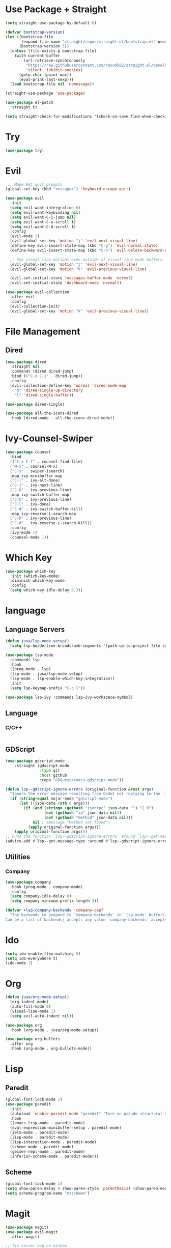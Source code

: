 #+STARTUP: overview hidestars 
* Use Package + Straight
#+BEGIN_SRC emacs-lisp
(setq straight-use-package-by-default t)

(defvar bootstrap-version)
(let ((bootstrap-file
       (expand-file-name "straight/repos/straight.el/bootstrap.el" user-emacs-directory))
      (bootstrap-version 5))
  (unless (file-exists-p bootstrap-file)
    (with-current-buffer
        (url-retrieve-synchronously
         "https://raw.githubusercontent.com/raxod502/straight.el/develop/install.el"
         'silent 'inhibit-cookies)
      (goto-char (point-max))
      (eval-print-last-sexp)))
  (load bootstrap-file nil 'nomessage))

(straight-use-package 'use-package)

(use-package el-patch
  :straight t)

(setq straight-check-for-modifications '(check-on-save find-when-checking))
#+END_SRC

* Try
#+BEGIN_SRC emacs-lisp
(use-package try)
#+END_SRC

* Evil
#+BEGIN_SRC emacs-lisp
 ;; Make ESC quit prompts
(global-set-key (kbd "<escape>") 'keyboard-escape-quit)

(use-package evil
  :init
  (setq evil-want-intergration t)
  (setq evil-want-keybinding nil)
  (setq evil-want-C-i-jump nil)
  (setq evil-want-C-u-scroll t)
  (setq evil-want-C-d-scroll t)
  :config
  (evil-mode 1)
  (evil-global-set-key 'motion "j" 'evil-next-visual-line)
  (define-key evil-insert-state-map (kbd "C-g") 'evil-normal-state)
  (define-key evil-insert-state-map (kbd "C-h") 'evil-delete-backward-char-and-join)

  ;; Use visual line motions even outside of visual-line-mode buffers
  (evil-global-set-key 'motion "j" 'evil-next-visual-line)
  (evil-global-set-key 'motion "k" 'evil-previous-visual-line)

  (evil-set-initial-state 'messages-buffer-mode 'normal)
  (evil-set-initial-state 'dashboard-mode 'normal))

(use-package evil-collection
  :after evil
  :config
  (evil-collection-init)
  (evil-global-set-key 'motion "k" 'evil-previous-visual-line))

#+END_SRC

* File Management
** Dired
#+BEGIN_SRC emacs-lisp
(use-package dired
  :straight nil
  :commands (dired dired-jump)
  :bind (("C-x C-j" . dired-jump))
  :config
  (evil-collection-define-key 'normal 'dired-mode-map
    "h" 'dired-single-up-directory
    "l" 'dired-single-buffer))

(use-package dired-single)

(use-package all-the-icons-dired
  :hook (dired-mode . all-the-icons-dired-mode))
#+END_SRC
* Ivy-Counsel-Swiper
#+BEGIN_SRC emacs-lisp
(use-package counsel
  :bind
  (("C-x C-f" . counsel-find-file)
  ("M-x" . counsel-M-x)
  ("C-s" . swiper-isearch)
  :map ivy-minibuffer-map
  ("C-l" . ivy-alt-done)
  ("C-j" . ivy-next-line)
  ("C-k" . ivy-previous-line)
  :map ivy-switch-buffer-map
  ("C-k" . ivy-previous-line)
  ("C-l" . ivy-done)
  ("C-d" . ivy-switch-buffer-kill)
  :map ivy-reverse-i-search-map
  ("C-k" . ivy-previous-line)
  ("C-d" . ivy-reverse-i-search-kill))
  :config
  (ivy-mode 1)
  (counsel-mode 1))
#+END_SRC

* Which Key
#+BEGIN_SRC emacs-lisp
(use-package which-key
  :init (which-key-mode)
  :diminish which-key-mode
  :config
  (setq which-key-idle-delay 0.3))
#+END_SRC

* language
** Language Servers
#+BEGIN_SRC emacs-lisp
(defun jusa/lsp-mode-setup()
  (setq lsp-headerline-breadcrumb-segments '(path-up-to-project file symbols)) (lsp-headerline-breadcrumb-mode))

(use-package lsp-mode
  :commands lsp 
  :hook 
  ((prog-mode . lsp)
  (lsp-mode . jusa/lsp-mode-setup)
  (lsp-mode . lsp-enable-which-key-integration))
  :init
  (setq lsp-keymap-prefix "C-c l"))

(use-package lsp-ivy :commands lsp-ivy-workspace-symbol)
#+END_SRC

** Language
*** C/C++
#+BEGIN_SRC emacs-lisp
#+END_SRC

** GDScript
#+BEGIN_SRC emacs-lisp
(use-package gdscript-mode
    :straight (gdscript-mode
               :type git
               :host github
               :repo "GDQuest/emacs-gdscript-mode"))

(defun lsp--gdscript-ignore-errors (original-function &rest args)
  "Ignore the error message resulting from Godot not replying to the `JSONRPC' request."
  (if (string-equal major-mode "gdscript-mode")
      (let ((json-data (nth 0 args)))
        (if (and (string= (gethash "jsonrpc" json-data "") "2.0")
                 (not (gethash "id" json-data nil))
                 (not (gethash "method" json-data nil)))
            nil ; (message "Method not found")
          (apply original-function args)))
    (apply original-function args)))
;; Runs the function `lsp--gdscript-ignore-errors` around `lsp--get-message-type` to suppress unknown notification errors.
(advice-add #'lsp--get-message-type :around #'lsp--gdscript-ignore-errors)
#+END_SRC

** Utilities
*** Company
#+BEGIN_SRC emacs-lisp
(use-package company
  :hook (prog-mode . company-mode)
  :config
  (setq company-idle-delay 0)
  (setq company-minimum-prefix-length 3))

(defvar +lsp-company-backends 'company-capf
  "The backends to prepend to `company-backends' in `lsp-mode' buffers.
Can be a list of backends; accepts any value `company-backends' accepts.")
#+END_SRC

* Ido
#+BEGIN_SRC emacs-lisp
(setq ido-enable-flex-matching t)
(setq ido-everywhere t)
(ido-mode 1)
#+END_SRC

* Org
#+BEGIN_SRC emacs-lisp
(defun jusa/org-mode-setup()
  (org-indent-mode)
  (auto-fill-mode 0)
  (visual-line-mode 1)
  (setq evil-auto-indent nil))

(use-package org
  :hook (org-mode . jusa/org-mode-setup))

(use-package org-bullets
  :after org
  :hook (org-mode . org-bullets-mode))
#+END_SRC

* Lisp
** Paredit
#+BEGIN_SRC emacs-lisp
(global-font-lock-mode 1)
(use-package paredit
  :init
  (autoload 'enable-paredit-mode "paredit" "Turn on pseudo-structural editing of Lisp code." t)
  :hook
  ((emacs-lisp-mode . paredit-mode)
  (eval-expression-minibuffer-setup . paredit-mode)
  (ielm-mode . paredit-mode)
  (lisp-mode . paredit-mode)
  (lisp-interaction-mode . paredit-mode)
  (scheme-mode . paredit-mode)
  (geiser-repl-mode . paredit-mode)
  (inferior-scheme-mode . paredit-mode)))
#+END_SRC
** Scheme
#+BEGIN_SRC emacs-lisp
(global-font-lock-mode 1) 
(setq show-paren-delay 0 show-paren-style 'parenthesis) (show-paren-mode 1) 
(setq scheme-program-name "mzscheme")
#+END_SRC

* Magit
#+BEGIN_SRC emacs-lisp
(use-package magit)
(use-package evil-magit
  :after magit)

;; fix server bug on window
(require 'server)
 (and (>= emacs-major-version 23)
     (defun server-ensure-safe-dir (dir) "Noop" t))
#+END_SRC

* Tweaks
** General
#+BEGIN_SRC emacs-lisp
(setq inhibit-startup-message t)
(tool-bar-mode -1)
(menu-bar-mode -1)
(scroll-bar-mode -1)
(fset 'yes-or-no-p 'y-or-n-p)
(set-fringe-mode 10)
#+END_SRC

** Theme
#+BEGIN_SRC emacs-lisp
(use-package doom-themes
  :config (load-theme 'doom-solarized-dark t))
#+END_SRC

** Font
#+BEGIN_SRC emacs-lisp
(set-face-attribute 'default nil :font "Fira Code Retina" :height 100)
(set-fontset-font t nil "symbola" nil 'append)
#+END_SRC

** Mode Line
#+BEGIN_SRC emacs-lisp
;; all-the-icons fonts required
(use-package all-the-icons)
(use-package doom-modeline
  :init (doom-modeline-mode 1)
  :config
  (setq doom-modeline-height 1)
  (set-face-attribute 'mode-line nil :height 90))
#+END_SRC

** Auto Save
#+BEGIN_SRC emacs-lisp
(setq backup-directory-alist 
      '(("." . "~/.emacs-saves")))
#+END_SRC

** Keybind
#+BEGIN_SRC emacs-lisp
#+END_SRC

